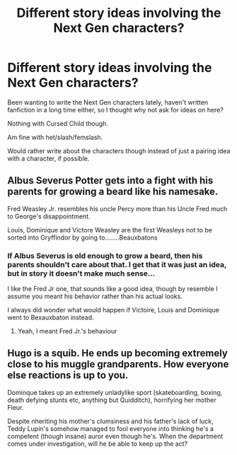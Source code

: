 #+TITLE: Different story ideas involving the Next Gen characters?

* Different story ideas involving the Next Gen characters?
:PROPERTIES:
:Author: SnarkyAndProud
:Score: 1
:DateUnix: 1581479599.0
:DateShort: 2020-Feb-12
:END:
Been wanting to write the Next Gen characters lately, haven't written fanfiction in a long time either, so I thought why not ask for ideas on here?

Nothing with Cursed Child though.

Am fine with het/slash/femslash.

Would rather write about the characters though instead of just a pairing idea with a character, if possible.


** Albus Severus Potter gets into a fight with his parents for growing a beard like his namesake.

Fred Weasley Jr. resembles his uncle Percy more than his Uncle Fred much to George's disappointment.

Louis, Dominique and Victore Weasley are the first Weasleys not to be sorted into Gryffindor by going to........Beauxbatons
:PROPERTIES:
:Score: 4
:DateUnix: 1581481320.0
:DateShort: 2020-Feb-12
:END:

*** If Albus Severus is old enough to grow a beard, then his parents shouldn't care about that. I get that it was just an idea, but in story it doesn't make much sense...

I like the Fred Jr one, that sounds like a good idea, though by resemble I assume you meant his behavior rather than his actual looks.

I always did wonder what would happen if Victoire, Louis and Dominique went to Bexauxbaton instead.
:PROPERTIES:
:Author: SnarkyAndProud
:Score: 2
:DateUnix: 1581481617.0
:DateShort: 2020-Feb-12
:END:

**** Yeah, I meant Fred Jr.'s behaviour
:PROPERTIES:
:Score: 1
:DateUnix: 1581481944.0
:DateShort: 2020-Feb-12
:END:


** Hugo is a squib. He ends up becoming extremely close to his muggle grandparents. How everyone else reactions is up to you.

Dominque takes up an extremely unladylike sport (skateboarding, boxing, death defying stunts etc, anything but Quidditch), horrifying her mother Fleur.

Despite nheriting his mother's clumsiness and his father's lack of luck, Teddy Lupin's somehow managed to fool everyone into thinking he's a competent (though insane) auror even though he's. When the department comes under investigation, will he be able to keep up the act?
:PROPERTIES:
:Score: 1
:DateUnix: 1581541046.0
:DateShort: 2020-Feb-13
:END:
